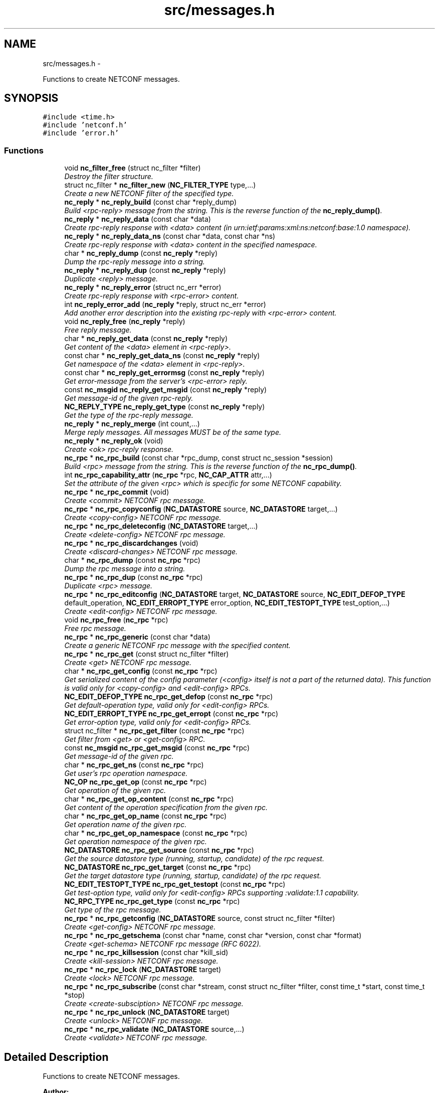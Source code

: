 .TH "src/messages.h" 3 "Tue May 20 2014" "Version 0.8.0" "libnetconf" \" -*- nroff -*-
.ad l
.nh
.SH NAME
src/messages.h \- 
.PP
Functions to create NETCONF messages\&.  

.SH SYNOPSIS
.br
.PP
\fC#include <time\&.h>\fP
.br
\fC#include 'netconf\&.h'\fP
.br
\fC#include 'error\&.h'\fP
.br

.SS "Functions"

.in +1c
.ti -1c
.RI "void \fBnc_filter_free\fP (struct nc_filter *filter)"
.br
.RI "\fIDestroy the filter structure\&. \fP"
.ti -1c
.RI "struct nc_filter * \fBnc_filter_new\fP (\fBNC_FILTER_TYPE\fP type,\&.\&.\&.)"
.br
.RI "\fICreate a new NETCONF filter of the specified type\&. \fP"
.ti -1c
.RI "\fBnc_reply\fP * \fBnc_reply_build\fP (const char *reply_dump)"
.br
.RI "\fIBuild <rpc-reply> message from the string\&. This is the reverse function of the \fBnc_reply_dump()\fP\&. \fP"
.ti -1c
.RI "\fBnc_reply\fP * \fBnc_reply_data\fP (const char *data)"
.br
.RI "\fICreate rpc-reply response with <data> content (in urn:ietf:params:xml:ns:netconf:base:1\&.0 namespace)\&. \fP"
.ti -1c
.RI "\fBnc_reply\fP * \fBnc_reply_data_ns\fP (const char *data, const char *ns)"
.br
.RI "\fICreate rpc-reply response with <data> content in the specified namespace\&. \fP"
.ti -1c
.RI "char * \fBnc_reply_dump\fP (const \fBnc_reply\fP *reply)"
.br
.RI "\fIDump the rpc-reply message into a string\&. \fP"
.ti -1c
.RI "\fBnc_reply\fP * \fBnc_reply_dup\fP (const \fBnc_reply\fP *reply)"
.br
.RI "\fIDuplicate <reply> message\&. \fP"
.ti -1c
.RI "\fBnc_reply\fP * \fBnc_reply_error\fP (struct nc_err *error)"
.br
.RI "\fICreate rpc-reply response with <rpc-error> content\&. \fP"
.ti -1c
.RI "int \fBnc_reply_error_add\fP (\fBnc_reply\fP *reply, struct nc_err *error)"
.br
.RI "\fIAdd another error description into the existing rpc-reply with <rpc-error> content\&. \fP"
.ti -1c
.RI "void \fBnc_reply_free\fP (\fBnc_reply\fP *reply)"
.br
.RI "\fIFree reply message\&. \fP"
.ti -1c
.RI "char * \fBnc_reply_get_data\fP (const \fBnc_reply\fP *reply)"
.br
.RI "\fIGet content of the <data> element in <rpc-reply>\&. \fP"
.ti -1c
.RI "const char * \fBnc_reply_get_data_ns\fP (const \fBnc_reply\fP *reply)"
.br
.RI "\fIGet namespace of the <data> element in <rpc-reply>\&. \fP"
.ti -1c
.RI "const char * \fBnc_reply_get_errormsg\fP (const \fBnc_reply\fP *reply)"
.br
.RI "\fIGet error-message from the server's <rpc-error> reply\&. \fP"
.ti -1c
.RI "const \fBnc_msgid\fP \fBnc_reply_get_msgid\fP (const \fBnc_reply\fP *reply)"
.br
.RI "\fIGet message-id of the given rpc-reply\&. \fP"
.ti -1c
.RI "\fBNC_REPLY_TYPE\fP \fBnc_reply_get_type\fP (const \fBnc_reply\fP *reply)"
.br
.RI "\fIGet the type of the rpc-reply message\&. \fP"
.ti -1c
.RI "\fBnc_reply\fP * \fBnc_reply_merge\fP (int count,\&.\&.\&.)"
.br
.RI "\fIMerge reply messages\&. All messages MUST be of the same type\&. \fP"
.ti -1c
.RI "\fBnc_reply\fP * \fBnc_reply_ok\fP (void)"
.br
.RI "\fICreate <ok> rpc-reply response\&. \fP"
.ti -1c
.RI "\fBnc_rpc\fP * \fBnc_rpc_build\fP (const char *rpc_dump, const struct nc_session *session)"
.br
.RI "\fIBuild <rpc> message from the string\&. This is the reverse function of the \fBnc_rpc_dump()\fP\&. \fP"
.ti -1c
.RI "int \fBnc_rpc_capability_attr\fP (\fBnc_rpc\fP *rpc, \fBNC_CAP_ATTR\fP attr,\&.\&.\&.)"
.br
.RI "\fISet the attribute of the given <rpc> which is specific for some NETCONF capability\&. \fP"
.ti -1c
.RI "\fBnc_rpc\fP * \fBnc_rpc_commit\fP (void)"
.br
.RI "\fICreate <commit> NETCONF rpc message\&. \fP"
.ti -1c
.RI "\fBnc_rpc\fP * \fBnc_rpc_copyconfig\fP (\fBNC_DATASTORE\fP source, \fBNC_DATASTORE\fP target,\&.\&.\&.)"
.br
.RI "\fICreate <copy-config> NETCONF rpc message\&. \fP"
.ti -1c
.RI "\fBnc_rpc\fP * \fBnc_rpc_deleteconfig\fP (\fBNC_DATASTORE\fP target,\&.\&.\&.)"
.br
.RI "\fICreate <delete-config> NETCONF rpc message\&. \fP"
.ti -1c
.RI "\fBnc_rpc\fP * \fBnc_rpc_discardchanges\fP (void)"
.br
.RI "\fICreate <discard-changes> NETCONF rpc message\&. \fP"
.ti -1c
.RI "char * \fBnc_rpc_dump\fP (const \fBnc_rpc\fP *rpc)"
.br
.RI "\fIDump the rpc message into a string\&. \fP"
.ti -1c
.RI "\fBnc_rpc\fP * \fBnc_rpc_dup\fP (const \fBnc_rpc\fP *rpc)"
.br
.RI "\fIDuplicate <rpc> message\&. \fP"
.ti -1c
.RI "\fBnc_rpc\fP * \fBnc_rpc_editconfig\fP (\fBNC_DATASTORE\fP target, \fBNC_DATASTORE\fP source, \fBNC_EDIT_DEFOP_TYPE\fP default_operation, \fBNC_EDIT_ERROPT_TYPE\fP error_option, \fBNC_EDIT_TESTOPT_TYPE\fP test_option,\&.\&.\&.)"
.br
.RI "\fICreate <edit-config> NETCONF rpc message\&. \fP"
.ti -1c
.RI "void \fBnc_rpc_free\fP (\fBnc_rpc\fP *rpc)"
.br
.RI "\fIFree rpc message\&. \fP"
.ti -1c
.RI "\fBnc_rpc\fP * \fBnc_rpc_generic\fP (const char *data)"
.br
.RI "\fICreate a generic NETCONF rpc message with the specified content\&. \fP"
.ti -1c
.RI "\fBnc_rpc\fP * \fBnc_rpc_get\fP (const struct nc_filter *filter)"
.br
.RI "\fICreate <get> NETCONF rpc message\&. \fP"
.ti -1c
.RI "char * \fBnc_rpc_get_config\fP (const \fBnc_rpc\fP *rpc)"
.br
.RI "\fIGet serialized content of the config parameter (<config> itself is not a part of the returned data)\&. This function is valid only for <copy-config> and <edit-config> RPCs\&. \fP"
.ti -1c
.RI "\fBNC_EDIT_DEFOP_TYPE\fP \fBnc_rpc_get_defop\fP (const \fBnc_rpc\fP *rpc)"
.br
.RI "\fIGet default-operation type, valid only for <edit-config> RPCs\&. \fP"
.ti -1c
.RI "\fBNC_EDIT_ERROPT_TYPE\fP \fBnc_rpc_get_erropt\fP (const \fBnc_rpc\fP *rpc)"
.br
.RI "\fIGet error-option type, valid only for <edit-config> RPCs\&. \fP"
.ti -1c
.RI "struct nc_filter * \fBnc_rpc_get_filter\fP (const \fBnc_rpc\fP *rpc)"
.br
.RI "\fIGet filter from <get> or <get-config> RPC\&. \fP"
.ti -1c
.RI "const \fBnc_msgid\fP \fBnc_rpc_get_msgid\fP (const \fBnc_rpc\fP *rpc)"
.br
.RI "\fIGet message-id of the given rpc\&. \fP"
.ti -1c
.RI "char * \fBnc_rpc_get_ns\fP (const \fBnc_rpc\fP *rpc)"
.br
.RI "\fIGet user's rpc operation namespace\&. \fP"
.ti -1c
.RI "\fBNC_OP\fP \fBnc_rpc_get_op\fP (const \fBnc_rpc\fP *rpc)"
.br
.RI "\fIGet operation of the given rpc\&. \fP"
.ti -1c
.RI "char * \fBnc_rpc_get_op_content\fP (const \fBnc_rpc\fP *rpc)"
.br
.RI "\fIGet content of the operation specification from the given rpc\&. \fP"
.ti -1c
.RI "char * \fBnc_rpc_get_op_name\fP (const \fBnc_rpc\fP *rpc)"
.br
.RI "\fIGet operation name of the given rpc\&. \fP"
.ti -1c
.RI "char * \fBnc_rpc_get_op_namespace\fP (const \fBnc_rpc\fP *rpc)"
.br
.RI "\fIGet operation namespace of the given rpc\&. \fP"
.ti -1c
.RI "\fBNC_DATASTORE\fP \fBnc_rpc_get_source\fP (const \fBnc_rpc\fP *rpc)"
.br
.RI "\fIGet the source datastore type (running, startup, candidate) of the rpc request\&. \fP"
.ti -1c
.RI "\fBNC_DATASTORE\fP \fBnc_rpc_get_target\fP (const \fBnc_rpc\fP *rpc)"
.br
.RI "\fIGet the target datastore type (running, startup, candidate) of the rpc request\&. \fP"
.ti -1c
.RI "\fBNC_EDIT_TESTOPT_TYPE\fP \fBnc_rpc_get_testopt\fP (const \fBnc_rpc\fP *rpc)"
.br
.RI "\fIGet test-option type, valid only for <edit-config> RPCs supporting :validate:1\&.1 capability\&. \fP"
.ti -1c
.RI "\fBNC_RPC_TYPE\fP \fBnc_rpc_get_type\fP (const \fBnc_rpc\fP *rpc)"
.br
.RI "\fIGet type of the rpc message\&. \fP"
.ti -1c
.RI "\fBnc_rpc\fP * \fBnc_rpc_getconfig\fP (\fBNC_DATASTORE\fP source, const struct nc_filter *filter)"
.br
.RI "\fICreate <get-config> NETCONF rpc message\&. \fP"
.ti -1c
.RI "\fBnc_rpc\fP * \fBnc_rpc_getschema\fP (const char *name, const char *version, const char *format)"
.br
.RI "\fICreate <get-schema> NETCONF rpc message (RFC 6022)\&. \fP"
.ti -1c
.RI "\fBnc_rpc\fP * \fBnc_rpc_killsession\fP (const char *kill_sid)"
.br
.RI "\fICreate <kill-session> NETCONF rpc message\&. \fP"
.ti -1c
.RI "\fBnc_rpc\fP * \fBnc_rpc_lock\fP (\fBNC_DATASTORE\fP target)"
.br
.RI "\fICreate <lock> NETCONF rpc message\&. \fP"
.ti -1c
.RI "\fBnc_rpc\fP * \fBnc_rpc_subscribe\fP (const char *stream, const struct nc_filter *filter, const time_t *start, const time_t *stop)"
.br
.RI "\fICreate <create-subsciption> NETCONF rpc message\&. \fP"
.ti -1c
.RI "\fBnc_rpc\fP * \fBnc_rpc_unlock\fP (\fBNC_DATASTORE\fP target)"
.br
.RI "\fICreate <unlock> NETCONF rpc message\&. \fP"
.ti -1c
.RI "\fBnc_rpc\fP * \fBnc_rpc_validate\fP (\fBNC_DATASTORE\fP source,\&.\&.\&.)"
.br
.RI "\fICreate <validate> NETCONF rpc message\&. \fP"
.in -1c
.SH "Detailed Description"
.PP 
Functions to create NETCONF messages\&. 


.PP
\fBAuthor:\fP
.RS 4
Radek Krejci rkrejci@cesnet.cz Copyright (c) 2012-2014 CESNET, z\&.s\&.p\&.o\&.
.RE
.PP
Redistribution and use in source and binary forms, with or without modification, are permitted provided that the following conditions are met:
.IP "1." 4
Redistributions of source code must retain the above copyright notice, this list of conditions and the following disclaimer\&.
.IP "2." 4
Redistributions in binary form must reproduce the above copyright notice, this list of conditions and the following disclaimer in the documentation and/or other materials provided with the distribution\&.
.IP "3." 4
Neither the name of the Company nor the names of its contributors may be used to endorse or promote products derived from this software without specific prior written permission\&.
.PP
.PP
ALTERNATIVELY, provided that this notice is retained in full, this product may be distributed under the terms of the GNU General Public License (GPL) version 2 or later, in which case the provisions of the GPL apply INSTEAD OF those given above\&.
.PP
This software is provided ``as is, and any express or implied warranties, including, but not limited to, the implied warranties of merchantability and fitness for a particular purpose are disclaimed\&. In no event shall the company or contributors be liable for any direct, indirect, incidental, special, exemplary, or consequential damages (including, but not limited to, procurement of substitute goods or services; loss of use, data, or profits; or business interruption) however caused and on any theory of liability, whether in contract, strict liability, or tort (including negligence or otherwise) arising in any way out of the use of this software, even if advised of the possibility of such damage\&. 
.SH "Author"
.PP 
Generated automatically by Doxygen for libnetconf from the source code\&.
